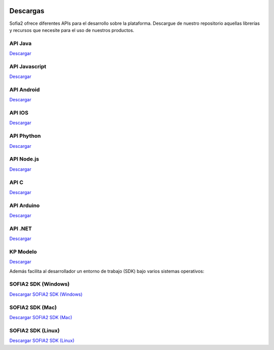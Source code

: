 .. figure::  ./images/logo_sofia2_grande.png
 :align:   center
 
Descargas
=========

Sofia2 ofrece diferentes APIs para el desarrollo sobre la plataforma.
Descargue de nuestro repositorio aquellas librerías y recursos que necesite para el uso de nuestros productos.


API Java
--------
|descargar-mini| `Descargar <http://sofia2.org/apis/SOFIA2_API_JAVA/SOFIA2_API_JAVA.zip>`_

API Javascript
--------------
|descargar-mini| `Descargar <http://sofia2.org/apis/SOFIA2_API_JS/SOFIA2_API_JS.zip>`_

API Android
-----------
|descargar-mini| `Descargar <http://sofia2.org/apis/SOFIA2_API_ANDROID/SOFIA2_API_ANDROID.zip>`_

API IOS
-------
|descargar-mini| `Descargar <http://sofia2.org/apis/SOFIA2_API_IOS/SOFIA2_API_IOS.zip>`_

API Phython
-----------
|descargar-mini| `Descargar <http://sofia2.org/apis/SOFIA2_API_PYTHON/SOFIA2_API_PYTHON.zip>`_

API Node.js
-----------
|descargar-mini| `Descargar <http://sofia2.org/apis/SOFIA2_API_NODEJS/SOFIA2_API_NODEJS.zip>`_

API C
-----
|descargar-mini| `Descargar <http://sofia2.org/apis/SOFIA2_API_C/SOFIA2_API_C.zip>`_


API Arduino
-----------
|descargar-mini| `Descargar <http://sofia2.org/apis/SOFIA2_API_ARDUINO/SOFIA2_API_ARDUINO.zip>`_


API .NET
--------
|descargar-mini| `Descargar <http://sofia2.org/apis/SOFIA2_API_NET/SOFIA2_APINET.zip>`_

KP Modelo
---------
|descargar-mini| `Descargar <http://sofia2.org/sdk/SOFIA2_KP_MODELO.zip>`_






Además facilita al desarrollador un entorno de trabajo (SDK) bajo varios sistemas operativos:

SOFIA2 SDK (Windows)
-------------------
|descargar-windows|_ `Descargar SOFIA2 SDK (Windows) <http://sofia2.org/sdk/SOFIA2_SDK_WIN.zip>`_

SOFIA2 SDK (Mac)
----------------
|descargar-mac|_  `Descargar SOFIA2 SDK (Mac) <sofia2.org/sdk/SOFIA2_SDK_2.9_MAC.zip>`_

SOFIA2 SDK (Linux)
------------------
|descargar-linux|_ `Descargar SOFIA2 SDK (Linux) <http://sofia2.org/sdk/sofia2_sdk_linux.tar>`_



.. |descargar-mini| image:: ./images/mini-download.png
.. |descargar-windows| image:: ./images/downloads-windows.png
.. _descargar-windows: http://sofia2.org/sdk/SOFIA2_SDK_WIN.zip
.. |descargar-linux| image:: ./images/downloads-linux.png
.. _descargar-linux: http://sofia2.org/sdk/sofia2_sdk_linux.tar
.. |descargar-mac| image:: ./images/downloads-apple.png
.. _descargar-mac: http://sofia2.org/sdk/SOFIA2_SDK_2.9_MAC.zip

